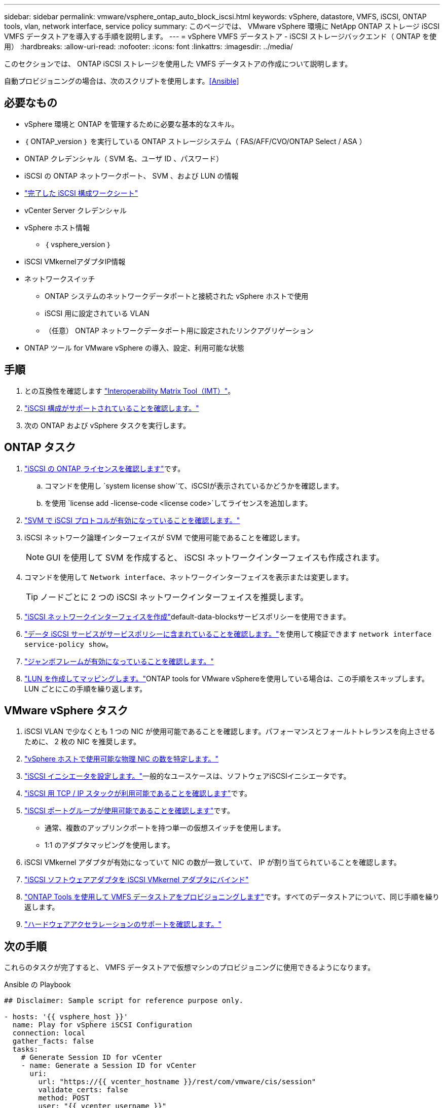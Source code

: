 ---
sidebar: sidebar 
permalink: vmware/vsphere_ontap_auto_block_iscsi.html 
keywords: vSphere, datastore, VMFS, iSCSI, ONTAP tools, vlan, network interface, service policy 
summary: このページでは、 VMware vSphere 環境に NetApp ONTAP ストレージ iSCSI VMFS データストアを導入する手順を説明します。 
---
= vSphere VMFS データストア - iSCSI ストレージバックエンド（ ONTAP を使用）
:hardbreaks:
:allow-uri-read: 
:nofooter: 
:icons: font
:linkattrs: 
:imagesdir: ../media/


[role="lead"]
このセクションでは、 ONTAP iSCSI ストレージを使用した VMFS データストアの作成について説明します。

自動プロビジョニングの場合は、次のスクリプトを使用します。<<Ansible>>



== 必要なもの

* vSphere 環境と ONTAP を管理するために必要な基本的なスキル。
* ｛ ONTAP_version ｝ を実行している ONTAP ストレージシステム（ FAS/AFF/CVO/ONTAP Select / ASA ）
* ONTAP クレデンシャル（ SVM 名、ユーザ ID 、パスワード）
* iSCSI の ONTAP ネットワークポート、 SVM 、および LUN の情報
* link:++https://docs.netapp.com/ontap-9/topic/com.netapp.doc.exp-iscsi-esx-cpg/GUID-429C4DDD-5EC0-4DBD-8EA8-76082AB7ADEC.html++["完了した iSCSI 構成ワークシート"]
* vCenter Server クレデンシャル
* vSphere ホスト情報
+
** ｛ vsphere_version ｝


* iSCSI VMkernelアダプタIP情報
* ネットワークスイッチ
+
** ONTAP システムのネットワークデータポートと接続された vSphere ホストで使用
** iSCSI 用に設定されている VLAN
** （任意） ONTAP ネットワークデータポート用に設定されたリンクアグリゲーション


* ONTAP ツール for VMware vSphere の導入、設定、利用可能な状態




== 手順

. との互換性を確認します https://mysupport.netapp.com/matrix["Interoperability Matrix Tool（IMT）"]。
. link:++https://docs.netapp.com/ontap-9/topic/com.netapp.doc.exp-iscsi-esx-cpg/GUID-7D444A0D-02CE-4A21-8017-CB1DC99EFD9A.html++["iSCSI 構成がサポートされていることを確認します。"]
. 次の ONTAP および vSphere タスクを実行します。




== ONTAP タスク

. link:https://docs.netapp.com/us-en/ontap-cli-98/system-license-show.html["iSCSI の ONTAP ライセンスを確認します"]です。
+
.. コマンドを使用し `system license show`て、iSCSIが表示されているかどうかを確認します。
.. を使用 `license add -license-code <license code>`してライセンスを追加します。


. link:++https://docs.netapp.com/ontap-9/topic/com.netapp.doc.exp-iscsi-esx-cpg/GUID-ED75D939-C45A-4546-8B22-6B765FF6083F.html++["SVM で iSCSI プロトコルが有効になっていることを確認します。"]
. iSCSI ネットワーク論理インターフェイスが SVM で使用可能であることを確認します。
+

NOTE: GUI を使用して SVM を作成すると、 iSCSI ネットワークインターフェイスも作成されます。

. コマンドを使用して `Network interface`、ネットワークインターフェイスを表示または変更します。
+

TIP: ノードごとに 2 つの iSCSI ネットワークインターフェイスを推奨します。

. link:++https://docs.netapp.com/ontap-9/topic/com.netapp.doc.dot-cm-nmg/GUID-CEE760DF-A059-4018-BE6C-6B3A034CB377.html++["iSCSI ネットワークインターフェイスを作成"]default-data-blocksサービスポリシーを使用できます。
. link:++https://docs.netapp.com/ontap-9/topic/com.netapp.doc.dot-cm-nmg/GUID-BBC2D94B-DD3A-4029-9FCE-F71F9C157B53.html++["データ iSCSI サービスがサービスポリシーに含まれていることを確認します。"]を使用して検証できます `network interface service-policy show`。
. link:++https://docs.netapp.com/ontap-9/topic/com.netapp.doc.dot-cm-nmg/GUID-DE59CF49-3A5F-4F38-9F17-E2C16B567DC0.html++["ジャンボフレームが有効になっていることを確認します。"]
. link:++https://docs.netapp.com/ontap-9/topic/com.netapp.doc.dot-cm-sanag/GUID-D4DAC7DB-A6B0-4696-B972-7327EE99FD72.html++["LUN を作成してマッピングします。"]ONTAP tools for VMware vSphereを使用している場合は、この手順をスキップします。LUN ごとにこの手順を繰り返します。




== VMware vSphere タスク

. iSCSI VLAN で少なくとも 1 つの NIC が使用可能であることを確認します。パフォーマンスとフォールトトレランスを向上させるために、 2 枚の NIC を推奨します。
. link:++https://techdocs.broadcom.com/us/en/vmware-cis/vsphere/vsphere/7-0/vsphere-single-host-management-vmware-host-client-7-0/networking-in-the-vsphere-host-client-vSphereSingleHostManagementVMwareHostClient/managing-physical-network-adapters-in-the-vsphere-host-client-vSphereSingleHostManagementVMwareHostClient/view-physical-network-adapter-information-in-the-vsphere-host-client-vSphereSingleHostManagementVMwareHostClient.html++["vSphere ホストで使用可能な物理 NIC の数を特定します。"]
. link:++https://techdocs.broadcom.com/us/en/vmware-cis/vsphere/vsphere/8-0/vsphere-storage-8-0/configuring-iscsi-and-iser-adapters-and-storage-with-esxi/configure-the-software-iscsi-adapter-with-esxi.html++["iSCSI イニシエータを設定します。"]一般的なユースケースは、ソフトウェアiSCSIイニシエータです。
. link:++https://techdocs.broadcom.com/us/en/vmware-cis/vsan/vsan/8-0/vsan-network-design/ip-network-transport-configuration/vsphere-tcp-ip-stacks.html++["iSCSI 用 TCP / IP スタックが利用可能であることを確認します"]です。
. link:++https://techdocs.broadcom.com/us/en/vmware-cis/vsphere/vsphere/8-0/assign-a-port-group-or-network-to-a-network-protocol-profile.html++["iSCSI ポートグループが使用可能であることを確認します"]です。
+
** 通常、複数のアップリンクポートを持つ単一の仮想スイッチを使用します。
** 1:1 のアダプタマッピングを使用します。


. iSCSI VMkernel アダプタが有効になっていて NIC の数が一致していて、 IP が割り当てられていることを確認します。
. link:++https://techdocs.broadcom.com/us/en/vmware-cis/vsphere/vsphere/8-0/vsphere-storage-8-0/configuring-iscsi-and-iser-adapters-and-storage-with-esxi/configure-the-software-iscsi-adapter-with-esxi.html++["iSCSI ソフトウェアアダプタを iSCSI VMkernel アダプタにバインド"]
. link:++https://docs.netapp.com/vapp-98/topic/com.netapp.doc.vsc-iag/GUID-D7CAD8AF-E722-40C2-A4CB-5B4089A14B00.html++["ONTAP Tools を使用して VMFS データストアをプロビジョニングします"]です。すべてのデータストアについて、同じ手順を繰り返します。
. link:++https://techdocs.broadcom.com/us/en/vmware-cis/vsphere/vsphere/7-0/vsphere-storage-7-0/storage-hardware-acceleration-in-vsphere/vsphere-hardware-acceleration-on-block-storage/managing-hardware-acceleration-filter-and-plug-ins/verify-hardware-acceleration-support-status.html++["ハードウェアアクセラレーションのサポートを確認します。"]




== 次の手順

これらのタスクが完了すると、 VMFS データストアで仮想マシンのプロビジョニングに使用できるようになります。

.Ansible の Playbook
[source]
----
## Disclaimer: Sample script for reference purpose only.

- hosts: '{{ vsphere_host }}'
  name: Play for vSphere iSCSI Configuration
  connection: local
  gather_facts: false
  tasks:
    # Generate Session ID for vCenter
    - name: Generate a Session ID for vCenter
      uri:
        url: "https://{{ vcenter_hostname }}/rest/com/vmware/cis/session"
        validate_certs: false
        method: POST
        user: "{{ vcenter_username }}"
       password: "{{ vcenter_password }}"
        force_basic_auth: yes
        return_content: yes
      register: vclogin

    # Generate Session ID for ONTAP tools with vCenter
    - name: Generate a Session ID for ONTAP tools with vCenter
      uri:
        url: "https://{{ ontap_tools_ip }}:8143/api/rest/2.0/security/user/login"
        validate_certs: false
        method: POST
        return_content: yes
        body_format: json
        body:
          vcenterUserName: "{{ vcenter_username }}"
          vcenterPassword: "{{ vcenter_password }}"
      register: login

    # Get existing registered ONTAP Cluster info with ONTAP tools
    - name: Get ONTAP Cluster info from ONTAP tools
      uri:
        url: "https://{{ ontap_tools_ip }}:8143/api/rest/2.0/storage/clusters"
        validate_certs: false
        method: Get
        return_content: yes
        headers:
          vmware-api-session-id: "{{ login.json.vmwareApiSessionId }}"
      register: clusterinfo

    - name: Get ONTAP Cluster ID
      set_fact:
        ontap_cluster_id: "{{ clusterinfo.json | json_query(clusteridquery) }}"
      vars:
        clusteridquery: "records[?ipAddress == '{{ netapp_hostname }}' && type=='Cluster'].id | [0]"

    - name: Get ONTAP SVM ID
      set_fact:
        ontap_svm_id: "{{ clusterinfo.json | json_query(svmidquery) }}"
      vars:
        svmidquery: "records[?ipAddress == '{{ netapp_hostname }}' && type=='SVM' && name == '{{ svm_name }}'].id | [0]"

    - name: Get Aggregate detail
      uri:
        url: "https://{{ ontap_tools_ip }}:8143/api/rest/2.0/storage/clusters/{{ ontap_svm_id }}/aggregates"
        validate_certs: false
        method: GET
        return_content: yes
        headers:
          vmware-api-session-id: "{{ login.json.vmwareApiSessionId }}"
          cluster-id: "{{ ontap_svm_id }}"
      when: ontap_svm_id != ''
      register: aggrinfo

    - name: Select Aggregate with max free capacity
      set_fact:
        aggr_name: "{{ aggrinfo.json | json_query(aggrquery) }}"
      vars:
        aggrquery: "max_by(records, &freeCapacity).name"

    - name: Convert datastore size in MB
      set_fact:
        datastoreSizeInMB: "{{ iscsi_datastore_size | human_to_bytes/1024/1024 | int }}"

    - name: Get vSphere Cluster Info
      uri:
        url: "https://{{ vcenter_hostname }}/api/vcenter/cluster?names={{ vsphere_cluster }}"
        validate_certs: false
        method: GET
        return_content: yes
        body_format: json
        headers:
          vmware-api-session-id: "{{ vclogin.json.value }}"
      when: vsphere_cluster != ''
      register: vcenterclusterid

    - name: Create iSCSI VMFS-6 Datastore with ONTAP tools
      uri:
        url: "https://{{ ontap_tools_ip }}:8143/api/rest/3.0/admin/datastore"
        validate_certs: false
        method: POST
        return_content: yes
        status_code: [200]
        body_format: json
        body:
          traditionalDatastoreRequest:
            name: "{{ iscsi_datastore_name }}"
            datastoreType: VMFS
            protocol: ISCSI
            spaceReserve: Thin
            clusterID:  "{{ ontap_cluster_id }}"
            svmID: "{{ ontap_svm_id }}"
            targetMoref: ClusterComputeResource:{{ vcenterclusterid.json[0].cluster }}
            datastoreSizeInMB: "{{ datastoreSizeInMB | int }}"
            vmfsFileSystem: VMFS6
            aggrName: "{{ aggr_name }}"
            existingFlexVolName: ""
            volumeStyle: FLEXVOL
            datastoreClusterMoref: ""
        headers:
          vmware-api-session-id: "{{ login.json.vmwareApiSessionId }}"
      when: ontap_cluster_id != '' and ontap_svm_id != '' and aggr_name != ''
      register: result
      changed_when: result.status == 200
----